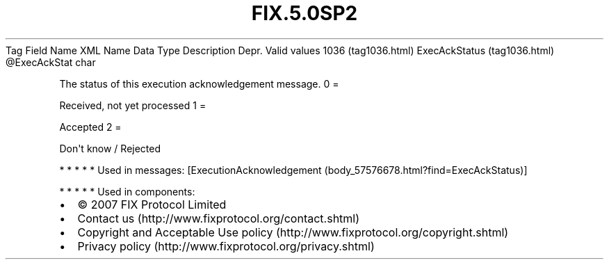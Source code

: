 .TH FIX.5.0SP2 "" "" "Tag #1036"
Tag
Field Name
XML Name
Data Type
Description
Depr.
Valid values
1036 (tag1036.html)
ExecAckStatus (tag1036.html)
\@ExecAckStat
char
.PP
The status of this execution acknowledgement message.
0
=
.PP
Received, not yet processed
1
=
.PP
Accepted
2
=
.PP
Don\[aq]t know / Rejected
.PP
   *   *   *   *   *
Used in messages:
[ExecutionAcknowledgement (body_57576678.html?find=ExecAckStatus)]
.PP
   *   *   *   *   *
Used in components:

.PD 0
.P
.PD

.PP
.PP
.IP \[bu] 2
© 2007 FIX Protocol Limited
.IP \[bu] 2
Contact us (http://www.fixprotocol.org/contact.shtml)
.IP \[bu] 2
Copyright and Acceptable Use policy (http://www.fixprotocol.org/copyright.shtml)
.IP \[bu] 2
Privacy policy (http://www.fixprotocol.org/privacy.shtml)
